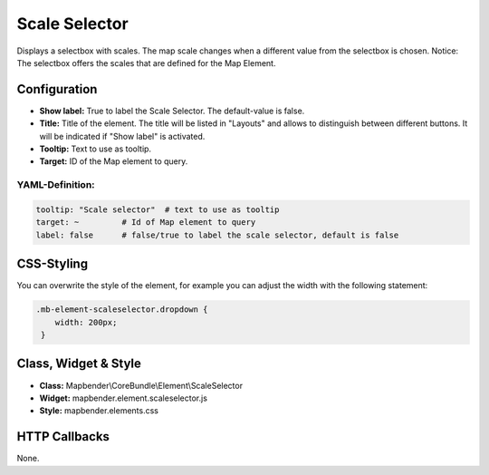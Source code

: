 .. _scale_selector:

Scale Selector
**************

Displays a selectbox with scales. The map scale changes when a different value from the selectbox is chosen.
Notice: The selectbox offers the scales that are defined for the Map Element.

.. image:: ../../../figures/scale_selector.png
     :scale: 100

Configuration
=============

.. image:: ../../../figures/scale_selector_configuration.png
     :scale: 80

* **Show label:** True to label the Scale Selector. The default-value is false.
* **Title:** Title of the element. The title will be listed in "Layouts" and allows to distinguish between different buttons. It will be indicated if "Show label" is activated.
* **Tooltip:** Text to use as tooltip.
* **Target:** ID of the Map element to query.

YAML-Definition:
----------------

.. code-block:: yaml

   tooltip: "Scale selector"  # text to use as tooltip
   target: ~         # Id of Map element to query
   label: false      # false/true to label the scale selector, default is false


CSS-Styling
===========

You can overwrite the style of the element, for example you can adjust the width with the following statement:

.. code-block:: css

                .mb-element-scaleselector.dropdown {
                    width: 200px;
                 }


Class, Widget & Style
=====================

* **Class:** Mapbender\\CoreBundle\\Element\\ScaleSelector
* **Widget:** mapbender.element.scaleselector.js
* **Style:** mapbender.elements.css

HTTP Callbacks
==============

None.
